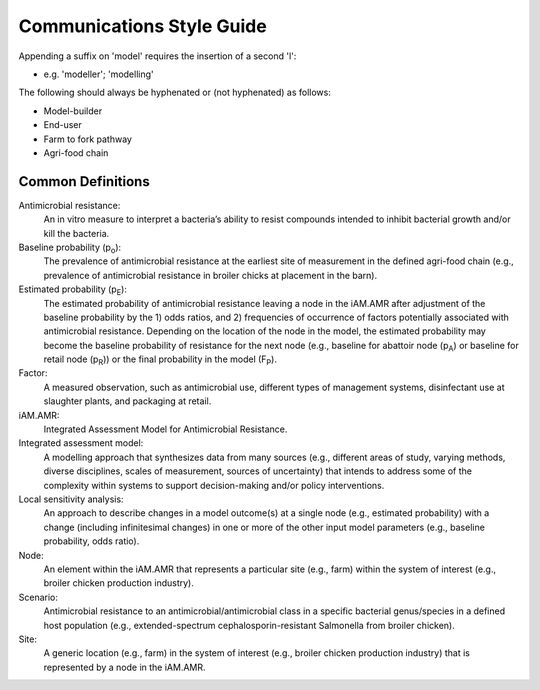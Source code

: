 

Communications Style Guide
==========================

Appending a suffix on 'model' requires the insertion of a second 'l':  

- e.g. 'modeller'; 'modelling'

The following should always be hyphenated or (not hyphenated) as follows:

- Model-builder
- End-user
- Farm to fork pathway
- Agri-food chain

Common Definitions
------------------

Antimicrobial resistance: 
   An in vitro measure to interpret a bacteria’s ability to resist compounds intended to inhibit bacterial growth and/or kill the bacteria.

Baseline probability (p\ :sub:`o`\):
   The prevalence of antimicrobial resistance at the earliest site of measurement in the defined agri-food chain (e.g., prevalence of antimicrobial resistance in broiler chicks at placement in the barn). 

Estimated probability (p\ :sub:`E`\):
   The estimated probability of antimicrobial resistance leaving a node in the iAM.AMR after adjustment of the baseline probability by the 1) odds ratios, and 2) frequencies of occurrence of factors potentially associated with antimicrobial resistance. Depending on the location of the node in the model, the estimated probability may become the baseline probability of resistance for the next node (e.g., baseline for abattoir node (p\ :sub:`A`\) or baseline for retail node (p\ :sub:`R`\)) or the final probability in the model (F\ :sub:`P`\). 

Factor: 
   A measured observation, such as antimicrobial use, different types of management systems, disinfectant use at slaughter plants, and packaging at retail. 

iAM.AMR: 
   Integrated Assessment Model for Antimicrobial Resistance.

Integrated assessment model: 
   A modelling approach that synthesizes data from many sources (e.g., different areas of study, varying methods, diverse disciplines, scales of measurement, sources of uncertainty) that intends to address some of the complexity within systems to support decision-making and/or policy interventions.

Local sensitivity analysis: 
   An approach to describe changes in a model outcome(s) at a single node (e.g., estimated probability) with a change (including infinitesimal changes) in one or more of the other input model parameters (e.g., baseline probability, odds ratio).    

Node: 
   An element within the iAM.AMR that represents a particular site (e.g., farm) within the system of interest (e.g., broiler chicken production industry).

Scenario: 
   Antimicrobial resistance to an antimicrobial/antimicrobial class in a specific bacterial genus/species in a defined host population (e.g., extended-spectrum cephalosporin-resistant Salmonella from broiler chicken).

Site: 
   A generic location (e.g., farm) in the system of interest (e.g., broiler chicken production industry) that is represented by a node in the iAM.AMR.
